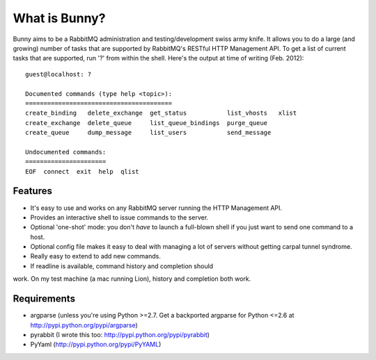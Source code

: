 =================
What is Bunny?
=================


Bunny aims to be a RabbitMQ administration and testing/development swiss
army knife. It allows you to do a large (and growing) number of tasks that are
supported by RabbitMQ's RESTful HTTP Management API. To get a list of current
tasks that are supported, run '?' from within the shell. Here's the output
at time of writing (Feb. 2012):

::

  guest@localhost: ?

  Documented commands (type help <topic>):
  ========================================
  create_binding   delete_exchange  get_status           list_vhosts   xlist
  create_exchange  delete_queue     list_queue_bindings  purge_queue
  create_queue     dump_message     list_users           send_message

  Undocumented commands:
  ======================
  EOF  connect  exit  help  qlist


Features
-------------

- It's easy to use and works on any RabbitMQ server running the HTTP Management API.
- Provides an interactive shell to issue commands to the server.
- Optional 'one-shot' mode: you don't *have* to launch a full-blown shell if you just want to send one command to a host.
- Optional config file makes it easy to deal with managing a lot of servers without getting carpal tunnel syndrome.
- Really easy to extend to add new commands.
- If readline is available, command history and completion should
work. On my test machine (a mac running Lion), history and
completion both work.

Requirements
----------------

- argparse (unless you're using Python >=2.7. Get a backported argparse for Python <=2.6 at http://pypi.python.org/pypi/argparse)
- pyrabbit (I wrote this too: http://pypi.python.org/pypi/pyrabbit)
- PyYaml (http://pypi.python.org/pypi/PyYAML)



